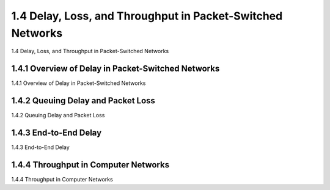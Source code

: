 .. _c1.4:


1.4 Delay, Loss, and Throughput in Packet-Switched Networks
=================================================================

1.4 Delay, Loss, and Throughput in Packet-Switched Networks

.. tab:: 中文

.. tab:: 英文


1.4.1 Overview of Delay in Packet-Switched Networks
-------------------------------------------------------

1.4.1 Overview of Delay in Packet-Switched Networks

.. tab:: 中文

.. tab:: 英文

1.4.2 Queuing Delay and Packet Loss
-------------------------------------------------------

1.4.2 Queuing Delay and Packet Loss

.. tab:: 中文

.. tab:: 英文

1.4.3 End-to-End Delay
-------------------------------------------------------

1.4.3 End-to-End Delay

.. tab:: 中文

.. tab:: 英文

1.4.4 Throughput in Computer Networks
-------------------------------------------------------

1.4.4 Throughput in Computer Networks

.. tab:: 中文

.. tab:: 英文

